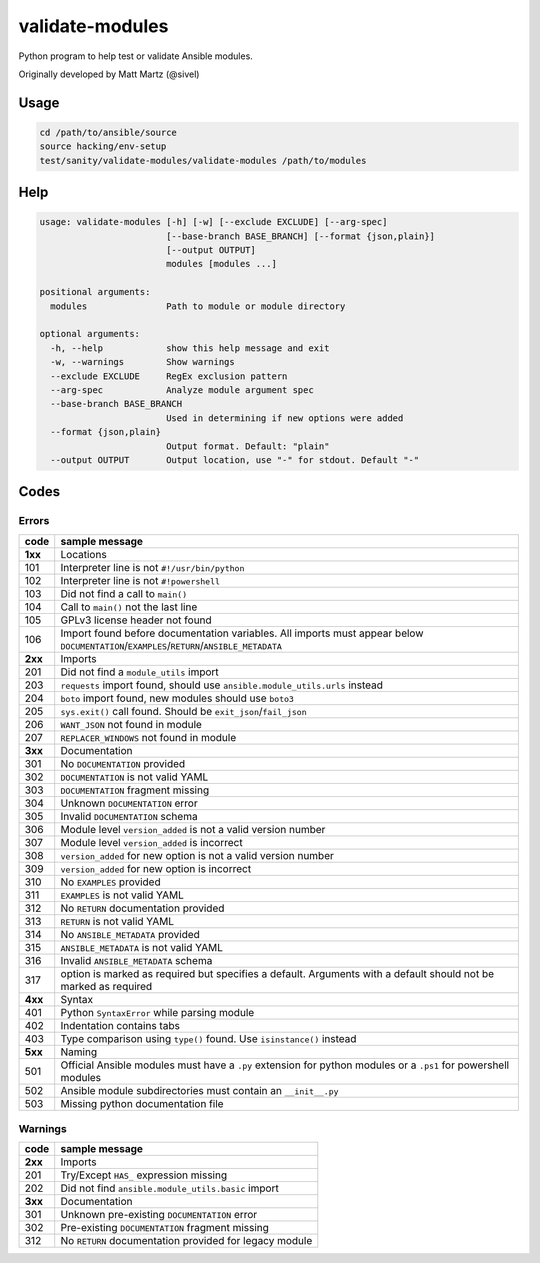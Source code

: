 validate-modules
================

Python program to help test or validate Ansible modules.

Originally developed by Matt Martz (@sivel)

Usage
~~~~~

.. code:: shell

    cd /path/to/ansible/source
    source hacking/env-setup
    test/sanity/validate-modules/validate-modules /path/to/modules

Help
~~~~

.. code:: shell

    usage: validate-modules [-h] [-w] [--exclude EXCLUDE] [--arg-spec]
                            [--base-branch BASE_BRANCH] [--format {json,plain}]
                            [--output OUTPUT]
                            modules [modules ...]

    positional arguments:
      modules               Path to module or module directory

    optional arguments:
      -h, --help            show this help message and exit
      -w, --warnings        Show warnings
      --exclude EXCLUDE     RegEx exclusion pattern
      --arg-spec            Analyze module argument spec
      --base-branch BASE_BRANCH
                            Used in determining if new options were added
      --format {json,plain}
                            Output format. Default: "plain"
      --output OUTPUT       Output location, use "-" for stdout. Default "-"

Codes
~~~~~~~

Errors
^^^^^^

+---------+--------------------------------------------------------------------------------------------------------------------------------------------+
| code    | sample message                                                                                                                             |
+=========+============================================================================================================================================+
| **1xx** | Locations                                                                                                                                  |
+---------+--------------------------------------------------------------------------------------------------------------------------------------------+
| 101     | Interpreter line is not ``#!/usr/bin/python``                                                                                              |
+---------+--------------------------------------------------------------------------------------------------------------------------------------------+
| 102     | Interpreter line is not ``#!powershell``                                                                                                   |
+---------+--------------------------------------------------------------------------------------------------------------------------------------------+
| 103     | Did not find a call to ``main()``                                                                                                          |
+---------+--------------------------------------------------------------------------------------------------------------------------------------------+
| 104     | Call to ``main()`` not the last line                                                                                                       |
+---------+--------------------------------------------------------------------------------------------------------------------------------------------+
| 105     | GPLv3 license header not found                                                                                                             |
+---------+--------------------------------------------------------------------------------------------------------------------------------------------+
| 106     | Import found before documentation variables. All imports must appear below ``DOCUMENTATION``/``EXAMPLES``/``RETURN``/``ANSIBLE_METADATA``  |
+---------+--------------------------------------------------------------------------------------------------------------------------------------------+
| **2xx** | Imports                                                                                                                                    |
+---------+--------------------------------------------------------------------------------------------------------------------------------------------+
| 201     | Did not find a ``module_utils`` import                                                                                                     |
+---------+--------------------------------------------------------------------------------------------------------------------------------------------+
| 203     | ``requests`` import found, should use ``ansible.module_utils.urls`` instead                                                                |
+---------+--------------------------------------------------------------------------------------------------------------------------------------------+
| 204     | ``boto`` import found, new modules should use ``boto3``                                                                                    |
+---------+--------------------------------------------------------------------------------------------------------------------------------------------+
| 205     | ``sys.exit()`` call found. Should be ``exit_json``/``fail_json``                                                                           |
+---------+--------------------------------------------------------------------------------------------------------------------------------------------+
| 206     | ``WANT_JSON`` not found in module                                                                                                          |
+---------+--------------------------------------------------------------------------------------------------------------------------------------------+
| 207     | ``REPLACER_WINDOWS`` not found in module                                                                                                   |
+---------+--------------------------------------------------------------------------------------------------------------------------------------------+
| **3xx** | Documentation                                                                                                                              |
+---------+--------------------------------------------------------------------------------------------------------------------------------------------+
| 301     | No ``DOCUMENTATION`` provided                                                                                                              |
+---------+--------------------------------------------------------------------------------------------------------------------------------------------+
| 302     | ``DOCUMENTATION`` is not valid YAML                                                                                                        |
+---------+--------------------------------------------------------------------------------------------------------------------------------------------+
| 303     | ``DOCUMENTATION`` fragment missing                                                                                                         |
+---------+--------------------------------------------------------------------------------------------------------------------------------------------+
| 304     | Unknown ``DOCUMENTATION`` error                                                                                                            |
+---------+--------------------------------------------------------------------------------------------------------------------------------------------+
| 305     | Invalid ``DOCUMENTATION`` schema                                                                                                           |
+---------+--------------------------------------------------------------------------------------------------------------------------------------------+
| 306     | Module level ``version_added`` is not a valid version number                                                                               |
+---------+--------------------------------------------------------------------------------------------------------------------------------------------+
| 307     | Module level ``version_added`` is incorrect                                                                                                |
+---------+--------------------------------------------------------------------------------------------------------------------------------------------+
| 308     | ``version_added`` for new option is not a valid version number                                                                             |
+---------+--------------------------------------------------------------------------------------------------------------------------------------------+
| 309     | ``version_added`` for new option is incorrect                                                                                              |
+---------+--------------------------------------------------------------------------------------------------------------------------------------------+
| 310     | No ``EXAMPLES`` provided                                                                                                                   |
+---------+--------------------------------------------------------------------------------------------------------------------------------------------+
| 311     | ``EXAMPLES`` is not valid YAML                                                                                                             |
+---------+--------------------------------------------------------------------------------------------------------------------------------------------+
| 312     | No ``RETURN`` documentation provided                                                                                                       |
+---------+--------------------------------------------------------------------------------------------------------------------------------------------+
| 313     | ``RETURN`` is not valid YAML                                                                                                               |
+---------+--------------------------------------------------------------------------------------------------------------------------------------------+
| 314     | No ``ANSIBLE_METADATA`` provided                                                                                                           |
+---------+--------------------------------------------------------------------------------------------------------------------------------------------+
| 315     | ``ANSIBLE_METADATA`` is not valid YAML                                                                                                     |
+---------+--------------------------------------------------------------------------------------------------------------------------------------------+
| 316     | Invalid ``ANSIBLE_METADATA`` schema                                                                                                        |
+---------+--------------------------------------------------------------------------------------------------------------------------------------------+
| 317     | option is marked as required but specifies a default. Arguments with a default should not be marked as required                            |
+---------+--------------------------------------------------------------------------------------------------------------------------------------------+
| **4xx** | Syntax                                                                                                                                     |
+---------+--------------------------------------------------------------------------------------------------------------------------------------------+
| 401     | Python ``SyntaxError`` while parsing module                                                                                                |
+---------+--------------------------------------------------------------------------------------------------------------------------------------------+
| 402     | Indentation contains tabs                                                                                                                  |
+---------+--------------------------------------------------------------------------------------------------------------------------------------------+
| 403     | Type comparison using ``type()`` found. Use ``isinstance()`` instead                                                                       |
+---------+--------------------------------------------------------------------------------------------------------------------------------------------+
| **5xx** | Naming                                                                                                                                     |
+---------+--------------------------------------------------------------------------------------------------------------------------------------------+
| 501     | Official Ansible modules must have a ``.py`` extension for python modules or a ``.ps1`` for powershell modules                             |
+---------+--------------------------------------------------------------------------------------------------------------------------------------------+
| 502     | Ansible module subdirectories must contain an ``__init__.py``                                                                              |
+---------+--------------------------------------------------------------------------------------------------------------------------------------------+
| 503     | Missing python documentation file                                                                                                          |
+---------+--------------------------------------------------------------------------------------------------------------------------------------------+

Warnings
^^^^^^^^

+---------+--------------------------------------------------------------------------------------------------------------------------------------------+
| code    | sample message                                                                                                                             |
+=========+============================================================================================================================================+
| **2xx** | Imports                                                                                                                                    |
+---------+--------------------------------------------------------------------------------------------------------------------------------------------+
| 201     | Try/Except ``HAS_`` expression missing                                                                                                     |
+---------+--------------------------------------------------------------------------------------------------------------------------------------------+
| 202     | Did not find ``ansible.module_utils.basic`` import                                                                                         |
+---------+--------------------------------------------------------------------------------------------------------------------------------------------+
| **3xx** | Documentation                                                                                                                              |
+---------+--------------------------------------------------------------------------------------------------------------------------------------------+
| 301     | Unknown pre-existing ``DOCUMENTATION`` error                                                                                               |
+---------+--------------------------------------------------------------------------------------------------------------------------------------------+
| 302     | Pre-existing ``DOCUMENTATION`` fragment missing                                                                                            |
+---------+--------------------------------------------------------------------------------------------------------------------------------------------+
| 312     | No ``RETURN`` documentation provided for legacy module                                                                                     |
+---------+--------------------------------------------------------------------------------------------------------------------------------------------+
